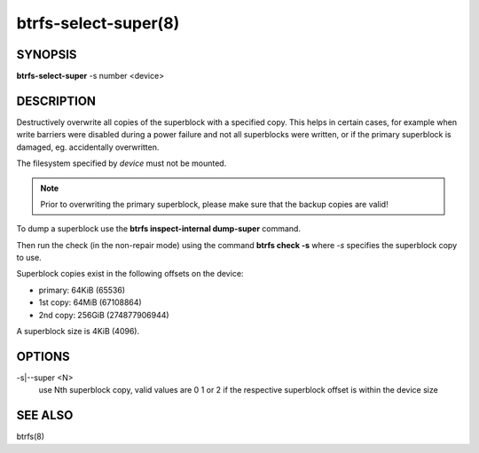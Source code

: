 btrfs-select-super(8)
=====================

SYNOPSIS
--------

**btrfs-select-super** -s number <device>

DESCRIPTION
-----------

Destructively overwrite all copies of the superblock with a specified copy.
This helps in certain cases, for example when write barriers were disabled
during a power failure and not all superblocks were written, or if the primary
superblock is damaged, eg. accidentally overwritten.

The filesystem specified by *device* must not be mounted.

.. note::
   Prior to overwriting the primary superblock, please make sure that the
   backup copies are valid!

To dump a superblock use the **btrfs inspect-internal dump-super** command.

Then run the check (in the non-repair mode) using the command **btrfs check -s**
where *-s* specifies the superblock copy to use.

Superblock copies exist in the following offsets on the device:

- primary: 64KiB (65536)
- 1st copy: 64MiB (67108864)
- 2nd copy: 256GiB (274877906944)

A superblock size is 4KiB (4096).

OPTIONS
-------

-s|--super <N>
        use Nth superblock copy, valid values are 0 1 or 2 if the
        respective superblock offset is within the device size

SEE ALSO
--------

btrfs(8)
